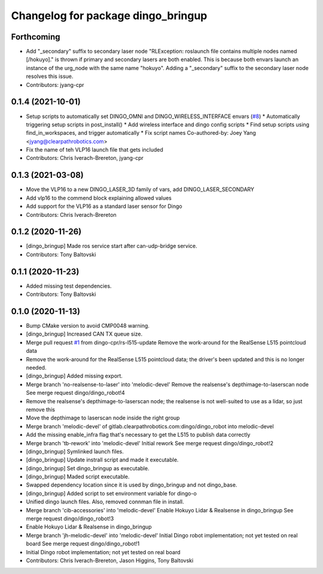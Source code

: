 ^^^^^^^^^^^^^^^^^^^^^^^^^^^^^^^^^^^
Changelog for package dingo_bringup
^^^^^^^^^^^^^^^^^^^^^^^^^^^^^^^^^^^

Forthcoming
-----------
* Add "_secondary" suffix to secondary laser node
  "RLException: roslaunch file contains multiple nodes named [/hokuyo]." is thrown if primary and secondary lasers are both enabled. This is because both envars launch an instance of the urg_node with the same name "hokuyo". Adding a "_secondary" suffix to the secondary laser node resolves this issue.
* Contributors: jyang-cpr

0.1.4 (2021-10-01)
------------------
* Setup scripts to automatically set DINGO_OMNI and DINGO_WIRELESS_INTERFACE envars (`#8 <https://github.com/dingo-cpr/dingo_robot/issues/8>`_)
  * Automatically triggering setup scripts in post_install()
  * Add wireless interface and dingo config scripts
  * Find setup scripts using find_in_workspaces, and trigger automatically
  * Fix script names
  Co-authored-by: Joey Yang <jyang@clearpathrobotics.com>
* Fix the name of teh VLP16 launch file that gets included
* Contributors: Chris Iverach-Brereton, jyang-cpr

0.1.3 (2021-03-08)
------------------
* Move the VLP16 to a new DINGO_LASER_3D family of vars, add DINGO_LASER_SECONDARY
* Add vlp16 to the commend block explaining allowed values
* Add support for the VLP16 as a standard laser sensor for Dingo
* Contributors: Chris Iverach-Brereton

0.1.2 (2020-11-26)
------------------
* [dingo_bringup] Made ros service start after can-udp-bridge service.
* Contributors: Tony Baltovski

0.1.1 (2020-11-23)
------------------
* Added missing test dependencies.
* Contributors: Tony Baltovski

0.1.0 (2020-11-13)
------------------
* Bump CMake version to avoid CMP0048 warning.
* [dingo_bringup] Increased CAN TX queue size.
* Merge pull request `#1 <https://github.com/dingo-cpr/dingo_robot/issues/1>`_ from dingo-cpr/rs-l515-update
  Remove the work-around for the RealSense L515 pointcloud data
* Remove the work-around for the RealSense L515 pointcloud data; the driver's been updated and this is no longer needed.
* [dingo_bringup] Added missing export.
* Merge branch 'no-realsense-to-laser' into 'melodic-devel'
  Remove the realsense's depthimage-to-laserscan node
  See merge request dingo/dingo_robot!4
* Remove the realsense's depthimage-to-laserscan node; the realsense is not well-suited to use as a lidar, so just remove this
* Move the depthimage to laserscan node inside the right group
* Merge branch 'melodic-devel' of gitlab.clearpathrobotics.com:dingo/dingo_robot into melodic-devel
* Add the missing enable_infra flag that's necessary to get the L515 to publish data correctly
* Merge branch 'tb-rework' into 'melodic-devel'
  Initial rework
  See merge request dingo/dingo_robot!2
* [dingo_bringup] Symlinked launch files.
* [dingo_bringup] Update instrall script and made it executable.
* [dingo_bringup] Set dingo_bringup as executable.
* [dingo_bringup] Maded script executable.
* Swapped dependency location since it is used by dingo_bringup and not dingo_base.
* [dingo_bringup] Added script to set environment variable for dingo-o
* Unified dingo launch files.  Also, removed connman file in install.
* Merge branch 'cib-accessories' into 'melodic-devel'
  Enable Hokuyo Lidar & Realsense in dingo_bringup
  See merge request dingo/dingo_robot!3
* Enable Hokuyo Lidar & Realsense in dingo_bringup
* Merge branch 'jh-melodic-devel' into 'melodic-devel'
  Initial Dingo robot implementation; not yet tested on real board
  See merge request dingo/dingo_robot!1
* Initial Dingo robot implementation; not yet tested on real board
* Contributors: Chris Iverach-Brereton, Jason Higgins, Tony Baltovski
